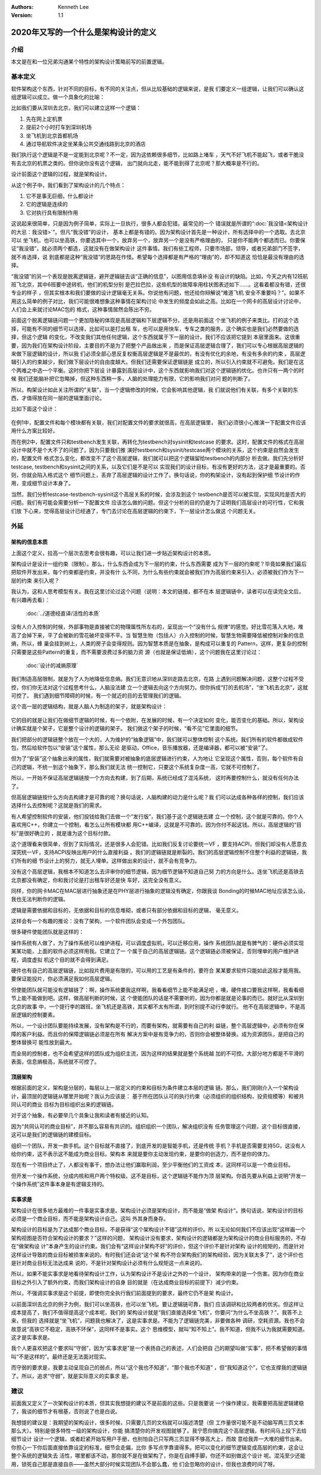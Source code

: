 .. Kenneth Lee 版权所有 2020

:Authors: Kenneth Lee
:Version: 1.1

2020年又写的一个什么是架构设计的定义
*************************************

介绍
====
本文是在和一位兄弟沟通某个特性的架构设计策略前写的前置逻辑。


基本定义
=========
软件架构这个东西，针对不同的目标，有不同的关注点，但从比较基础的逻辑来说，是我
们要定义一组逻辑，让我们可以确认这组逻辑可以成立。做一个具象化的比喻：

比如我们要从深圳去北京，我们可以建立这样一个逻辑：

1. 先在网上定机票

2. 提前2个小时打车到深圳机场

3. 坐飞机到北京首都机场

4. 通过导航软件决定坐某条公共交通线路到北京的酒店

我们执行这个逻辑是不是一定能到北京呢？不一定，因为这依赖很多细节，比如路上堵车
，天气不好飞机不能起飞，或者干脆没有去北京的机票之类的。但你说你没有这个逻辑，
出门就向北走，能不能到得了北京呢？那大概率是不行的。

设计前面这个逻辑的过程，就是架构设计。

从这个例子中，我们看到了架构设计的几个特点：

1. 它不是事无巨细，什么都设计

2. 它的逻辑是连续的

3. 它对执行具有限制作用

这说起来很简单，只是因为例子简单，实际上一旦执行，很多人都会犯错。最常见的一个
错误就是所谓的“\ :doc:`我没错<架构设计的大忌：我没错>`\ ”。但凡“我没错”的设计，
基本上都是有错的。因为架构设计首先是一种设计，所有选择中的一个选取。去北京可以
坐飞机，也可以坐高铁，你要选其中一个，放弃另一个，放弃另一个是没有严格理由的，
只是你不能两个都选而已。你要保证“我没错”，就必须两个都选，这就没有在做架构设计
这件事情。我们有些工程师，只要市场部，领导，或者兄弟部门不签字，就不肯选择，说
到底都是这种“我没错”的思路在作怪。希望每个选择都是有严格的“理由”的，却不知道这
恰恰是最没有理由的选择。

“我没错”的另一个表现是脱离逻辑链，避开逻辑链去谈“正确的信息”，以图用信息填补没
有设计的缺陷。比如，今天之内有12班航班飞北京，其中6班要中途转机，他们的机型分别
是巴拉巴拉，这些机型的故障率用柱状图表述如下……。这看着都没有错，还很专业的样子
，但其实根本和我们要做的设计逻辑毫无关系。你说他有问题，他还给你辩解说“难道飞机
安全不重要吗？”。如果不用这么简单的例子对比，我们可能很难想象这种事情在架构讨论
中发生的频度会如此之高。比如在一个网卡的高层设计讨论中，人们会上来就讨论MAC包的
格式，这种事情居然会陈出不穷。

前面这个脱离逻辑链问题一个更加隐秘的体现是高层逻辑和下层逻辑不分。还是用前面这
个坐飞机的例子来类比。打的这个选择，可能有不同的细节可以选择，比如可以是打出租
车，也可以是用快车，专车之类的服务，这个确实也是我们必然要做的选择，但这个逻辑
的变化，不改变我们其他任何逻辑，这个东西就属于下一层的设计。我们不应该把它提到
本层里面来。这很重要，因为我们在架构设计阶段，主要目的不是为了把整个产品做出来
，而是保证高层逻辑合理了，我们可以专心根据高层逻辑的来做下层逻辑的设计，所以我
们必须全部心思反复权衡高层逻辑是不是最优的，有没有优化的余地，有没有多余的约束
。高层逻辑引入的约束越少，我们做下层设计的自由度越大。但我们还需要保证逻辑链是
成立的，所以引入约束就不可避免。我们是在这个两难之中选一个平衡。这时你把下层设
计暴露到高层设计中，这个东西就影响我们对这个逻辑链的优化。也许只有一两个的时候
我们还能脑补把它忽略掉，但这种东西稍一多，人脑的处理能力有限，它的影响我们对问
题的判断了。

所以，构架设计如此关注所谓的“关联”，当一个逻辑修改的时候，它会影响其他逻辑，我
们就说他们有关联，有多个关联的东西，才值得放在同一层的逻辑里面讨论。

比如下面这个设计：

        .. figure:: _static/配置文件关联.svg

在例1中，配置文件和每个模块都有关联，我们对配置文件的要求就很高，在高层逻辑里，
我们必须很小心推演一下配置文件应该用什么方案比较好。

而在例2中，配置文件只和testbench发生关联，再转化为testbench对sysinit和testcase
的要求。这时，配置文件的格式在高层设计中就不是个大不了的问题了。因为只要我们推
演好testbench和sysinit/testcase两个模块的关系，这个约束是自然会发生的，配置文件
格式怎么变化，都改变不了这个高层逻辑，我们就可以把这个逻辑留给testbench的内部分
析去做。我们先分析好testcase, testbench和sysinit之间的关系，以及它们是不是可以
实现我们的设计目标，有没有更好的方法，这才是最重要的。否则，你就会陷入格式这个
细节问题上，丢弃了高层逻辑的设计工作了。换句话说，你的构架设计，没有起到保护细
节设计的作用，变成细节设计本身了。

当然，我们分析testcase-testbench-sysinit这个高层关系的时候，会涉及到这个
testbench是否可以被实现，实现风险是否大的问题。我们有可能会需要分析一下配置文件
应该怎么做的问题。但这个分析的目的仍是为了证明我们高层设计的可行性，它和我们放
下心来，觉得高层设计已经通了，专门去讨论在高层逻辑的约束下，下一层设计怎么做这
个问题无关。

外延
====

架构的信息本质
----------------
上面这个定义，拉高一个层次去思考会很有趣，可以让我们进一步贴近架构设计的本质。

架构设计是设计一组约束（限制）。那么，什么东西会成为下一层的约束，什么东西需要
成为下一层的约束呢？毕竟如果我们最后把软件开发出来，每个约束都是约束，并没有什
么不同，为什么有些约束就会被我们作为高层约束来引入，必须被我们作为下一层的约束
来引入呢？

我认为，这和人思考模型有关。我在这里讨论过这个问题（说明：本文的链接，都不在本
层逻辑链中，读者可以在读完全文后，有兴趣再去看）：

        :doc:`../道德经直译/活性的本质`

没有人介入控制的时候，外部事物是直接被它的物理属性所左右的，呈现出一个“没有什么
规律”的感觉。好比雪花落入大地，堆高了会掉下来，平了会被新的雪花破坏变得不平。当
智慧生物（包括人）介入控制的时候，智慧生物需要降低被控制对象的信息熵，所以，蜂
巢会挂到树上，人类的房子会变得规则。因为智慧本质是在抽象，是构成可以重复的
Pattern，这样，更复杂的控制只需要是这些Pattern的重复，而不需要浪费过多的脑力资
源（也就是保证低熵），这个问题我在这里讨论过：

        :doc:`设计的减熵原理`

我们制造高层限制，就是为了人为地降低信息熵。我们无意识地从深圳走路去北京，在路
上遇到问题解决问题，这整个过程不受控，你们你无法对这个过程思考什么，人脑没法建
立一个逻辑去向这个方向努力。但你拆成“打的去机场”，“坐飞机去北京”，这就可控了。
我们遇到细节障碍的时候，有一个就近的目的去管理我们的逻辑。

这个高一层的逻辑结构，就是人脑人为制造的架子，就是架构设计：

        .. figure:: _static/架构.svg

它的目的就是让我们在做细节逻辑的时候，有一个依附，在发展的时候，有一个决定如何
变化，能否变化的基础。所以，架构设计确实就是个架子，它是整个设计的逻辑的架子。
我们做这个架子的时候，“看不见”它里面的细节。

我们把部分的逻辑链整个放在一个大的，人为维护的“抽象逻辑”中，我们就可以整体控制
这个系统。我们所有的软件都做成软件包，然后给软件包以“安装”这个属性，那么无论
是驱动，Office，音乐播放器，还是编译器，都可以被“安装”了。

但为了“安装”这个抽象出来的属性，我们就需要对被抽象的底层逻辑进行约束，人为地让
它呈现这个属性，否则，每个软件有自己的逻辑，不统一到这个抽象下，那么我们就无法
统一控制它，只要这个系统复杂度一高，它就不可控制了。

所以，一开始不保证高层逻辑链按一个方向去构建，到了后期，系统已经成了混沌系统，
这时再要控制什么，就没有任何办法了。

但高层逻辑链按什么方向去构建才是可靠的呢？换句话说，人脑构建的动力是什么呢？我
们可以达成各种各样的控制，我们应该选择什么去控制呢？这就是我们的需求。

有人希望控制软件的安装，他们投钱给我们去做一个“发行版”，我们基于这个逻辑链去建
立一个控制，这个就是可靠的。你个人喜欢用C++，你建立一个控制，看怎么让所有模块都
用C++编译，这就是不可靠的。因为你付不起这钱。所以，高层逻辑的“目标”是很好确立的
，就是谁为这个目标付款。

这个道理看来很简单，但到了实际情况，还是很多人会犯错。比如我们反复讨论要统一VF
，要支持ACPI，但我们却没有人愿意去深究统一VF，支持ACPI反映出用户的什么直接利益
。我们的逻辑链就是断裂的。我们的高层逻辑控制不住整个利益的逻辑链，我们所有的细
节设计上的努力，就无人埋单。这样做出来的设计，就不会有竞争力。

没有这个高层逻辑，我根本不知道怎么去评审你的细节逻辑，因为细节逻辑不知道自己努
力的方向是什么。连坐飞机还是高铁去北京都没有确定，你和我讨论是打出租车好还是快
车好，这完全没有意义。

同样，你的网卡MAC在MAC层进行抽象还是在PHY层进行抽象的逻辑没有确定，你跟我谈
Bonding的时候MAC地址应该怎么设，我也无法判断你的逻辑。

逻辑是需要依据和目标的，无依据和目标的信息堆砌，或者只有部分依据和目标的逻辑，
毫无意义。

这样会有一个有趣的推论：没有了架构，一个软件团队会变成一个外包团队。

很多硬件使能团队就是这样的：

操作系统有人做了，为了操作系统可以维护进程，可以调度虚拟机，可以迁移应用，操作
系统团队就是有脾气的：硬件必须实现某某功能，上面的软件必须这样用我。它建立了一
个属于自己的高层逻辑链。这个逻辑链必须被保证，否则埋单的用户维护进程，调度虚拟
机这个目的就不会得到满足。

硬件也有自己的高层逻辑链，比如投片费用是有限的，可以用的工艺是有条件的，要符合
某某要求软件只能如此这般才能用我。要保证能投片，你必须满足我如何高层逻辑。

但使能团队就可能没有逻辑链了：啊，操作系统要我这样啊，我看看细节上能不能满足吧
，噢，硬件接口要我这样啊，我看看细节上能不能做到吧。这样，做高层判断的时候，这
个使能团队的话是不需要听的，因为你都是就是论事的而已。就好比从深圳到北京的故事
中，一个提行李的跟班，坐飞机还是高铁，其实都不太有所谓，到时别提不动行李就行。
他不在高层逻辑中，不是高层逻辑的控制要素。

所以，一个设计团队要能持续发展，没有架构是不行的，而要有架构，就需要有自己的利
益链，整个高层逻辑中，必须有你在保障的客户利益。而且你的保障逻辑链必须是在所有
解决方案中是有竞争力的，否则你会被整体替换。成为资源团队，是把自己的整体替换可
能性放到最大。

而全局的控制者，也不会希望这样的团队成为组织主流，因为这样的结果就是整个系统越
加的不可控。大部分地方都是不平滑的表面，信息熵极高，系统就不可控了。

顶层架构
--------
根据前面的定义，架构是分层的，每层以上一层定义的约束和目标为条件建立本层的逻辑
链。那么，我们刚刚介入一个架构设计，最顶层的逻辑链从哪里开始呢？我认为应该是：
基于所在团队认可的执行约束（必须组织的组织结构，投资规模等）和被共同认可的商业
目标为目标组织出来的逻辑链。

对于这个抽象，有必要举几个具象让我和读者有接近的认知。

因为“共同认可的商业目标”，并不那么容易有共识的。组织组织一个团队，解决组织没有
任务管理这个问题，这个目标很直接，这可以是我们的逻辑链的建模目标。

组织一个团队，开发一款手机。这个目标就不直接了，到底开发的是智能手机，还是传统
手机？手机是否需要支持5G，这没有人给你约束，这不表示这不能成为商业目标。架构本
来就是要你主动发现约束，是要你的创造力，而不是你的体力。

现在有一个项目终止了，人都没有事干，想办法让他们赢取利润，至少平衡他们的工资成
本，这同样可以是一个商业目标。

但开发一个操作系统，分成内核和用户两个特权级。这不是目标，这个逻辑链不能作为顶
层架构。你首先要从利益上说明“开发一个操作系统”这件事本身是有逻辑支持的。

实事求是
--------
架构设计在很多地方最难的一件事是实事求是。架构设计必须是架构设计，而不能是“做架
构设计”。换句话说，架构设计的目标必须是一个商业目标，而不能是架构设计自己。这叫
外其身而身存。

架构设计的目标是为了达成那个商业目标，不是获得“这个架构设计不错”这样的评价。所
以无论如何我们不应该出现“这样画一个架构视图是否符合架构设计的要求？”这样的问题，
架构设计没有要求，架构设计的逻辑都是为架构设计的商业目标服务的，不存在“做架构设
计”本身产生的设计约束。我们会有“这样设计架构不好”的评价，但这个评价不是针对架构
设计的规矩的，而是针对这样设计导致的商业目标被损害来说的。有时我们还会说“这个架
构不符合架构我们的架构经验，因为关联太多了”，这个评价也是针对商业目标无法达成来
说的，不是针对架构设计必须有什么规矩这一点来说的。

所以，如果不能实事求是地看待架构设计工作，认为架构设计不是设计之外的一个设计，
架构带来的是一个伤害。因为你在商业目标之外引入了额外约束，而我们架构设计的自身
目的就是（在达成商业目标的前提下）减少约束。

所以，不强调实事求是这个前提，即使你完全执行我们前面提到的要求，最终它仍不是架
构设计。

以前面深圳去北京的例子为例，我们可以坐高铁，也可以坐飞机。要让逻辑链可靠，我们
应该调研和比较两者的优劣。但这样让成本提高了，我们不值得提高这个成本呢，我们的
架构设计就是“我们直接选择坐飞机”，你要问“为什么不坐高铁？”，我答不上来，但我的
选择就是“坐飞机”，问题我也解决了，这是实事求是。不能为了逻辑链完美，非要做各种
调研，空耗资源。我也不会故意说“高铁它不稳定，高铁不环保”，这同样不是事实。这个
思维模型，就叫“知不知上”。我不知道，但我不认为我就需要知道。这才是实事求是。

我个人更喜欢把这个要求叫“守弱”，因为“实事求是”是一个表扬自己的表述，人们会把自
己的期望叫做“实事”，把不希望做的事情叫“不是这样的”。最终还是无法面对现实。

而守弱的要求是，我要主动呈现自己的弱点，所以“这个我也不知道”，“那个我也不知道”
，但“我知道这个”，它也支撑我的逻辑链了。所以，追求“守弱”，就是实际意义的实事求
是。

建议
====
前面我又定义了一次架构设计的本质，但其实我想提的建议不是前面的这些。只是我要说
一个操作建议，我需要把高层逻辑建稳了，我谈的细节才有根基，否则说了也是白说。

我想提的建议是：我期望的架构设计，很多时候，只需要几页的文档就可以描述清楚（但
工作量很可能不是不动脑写两三页文本那么大）。特别是很多特性一级的架构设计，你能
搞清楚你的开发视图就够了。我宁愿你搞完这个高层逻辑，有时间马上投下去给细节设计
设计一个逻辑，或者赶紧开始写用户手册，也别怕自己只写两三页显得不够高大上，而故
意给我弄一大堆的细节出来。你担心一下你后面直接依靠设定的标准，细节会走偏，比你
多写点字靠谱得多。把可以变化的细节逻辑变成高层的约束，这会让整个系统的逻辑失去
活性，哪里都该不动，那你就不是在做架构了，你是在自缚手脚，你还不如别做这个设计
呢。混沌至少还能用，锁死自己那是直接自杀——虽然大部分时候实现团队不会那么蠢，他
们会忽略你的设计，但我也浪费时间了呀。

